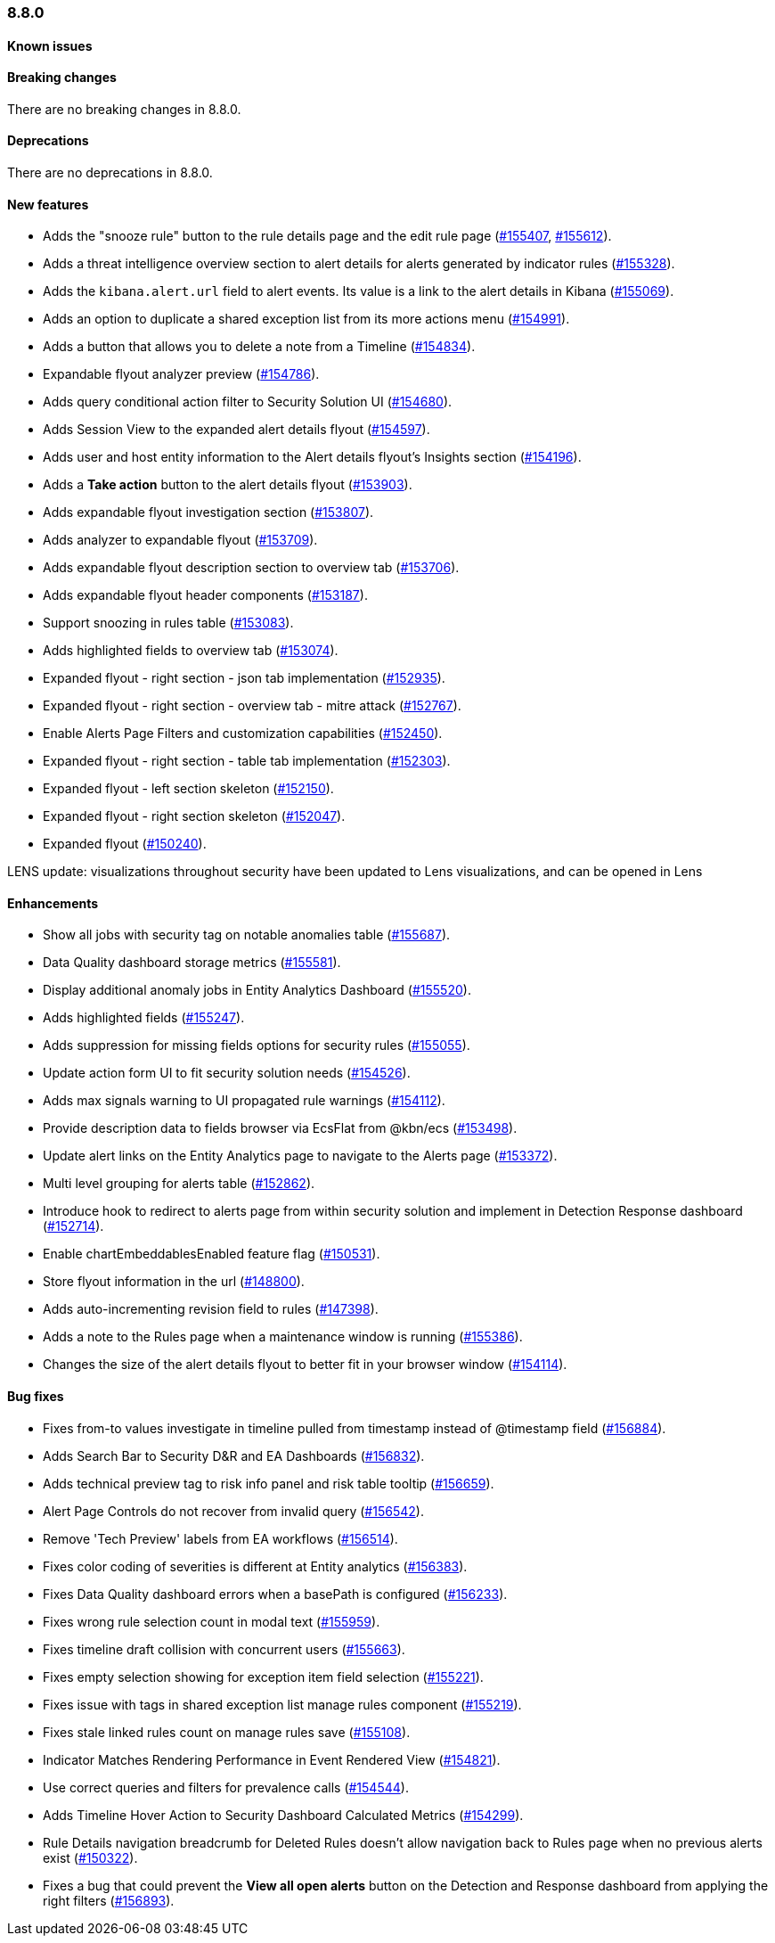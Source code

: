 [[release-notes-8.8.0]]
=== 8.8.0

[discrete]
[[known-issue-8.8.0]]
==== Known issues


[discrete]
[[breaking-changes-8.8.0]]
==== Breaking changes

//tag::breaking-changes[]
// NOTE: The breaking-changes tagged regions are reused in the Elastic Installation and Upgrade Guide. The pull attribute is defined within this snippet so it properly resolves in the output.
:pull: https://github.com/elastic/kibana/pull/
There are no breaking changes in 8.8.0.
//end::breaking-changes[]


[discrete]
[[deprecations-8.8.0]]
==== Deprecations
There are no deprecations in 8.8.0.


[discrete]
[[features-8.8.0]]
==== New features

* Adds the "snooze rule" button to the rule details page and the edit rule page ({pull}155407[#155407], {pull}155612[#155612]).
* Adds a threat intelligence overview section to alert details for alerts generated by indicator rules ({pull}155328[#155328]).
* Adds the `kibana.alert.url` field to alert events. Its value is a link to the alert details in Kibana ({pull}155069[#155069]).
* Adds an option to duplicate a shared exception list from its more actions menu ({pull}154991[#154991]).
* Adds a button that allows you to delete a note from a Timeline ({pull}154834[#154834]).

* Expandable flyout analyzer preview ({pull}154786[#154786]).
* Adds query conditional action filter to Security Solution UI ({pull}154680[#154680]).
* Adds Session View to the expanded alert details flyout ({pull}154597[#154597]).
* Adds user and host entity information to the Alert details flyout's Insights section ({pull}154196[#154196]).
* Adds a *Take action* button to the alert details flyout ({pull}153903[#153903]).
* Adds expandable flyout investigation section ({pull}153807[#153807]).
* Adds analyzer to expandable flyout ({pull}153709[#153709]).
* Adds expandable flyout description section to overview tab ({pull}153706[#153706]).
* Adds expandable flyout header components ({pull}153187[#153187]).
* Support snoozing in rules table ({pull}153083[#153083]).
* Adds highlighted fields to overview tab ({pull}153074[#153074]).
* Expanded flyout - right section - json tab implementation ({pull}152935[#152935]).
* Expanded flyout - right section - overview tab - mitre attack ({pull}152767[#152767]).
* Enable Alerts Page Filters and customization capabilities ({pull}152450[#152450]).
* Expanded flyout - right section - table tab implementation ({pull}152303[#152303]).
* Expanded flyout - left section skeleton ({pull}152150[#152150]).
* Expanded flyout - right section skeleton ({pull}152047[#152047]).
* Expanded flyout ({pull}150240[#150240]).

LENS update: visualizations throughout security have been updated to Lens visualizations, and can be opened in Lens
[discrete]
[[enhancements-8.8.0]]
==== Enhancements

* Show all jobs with security tag on notable anomalies table ({pull}155687[#155687]).
* Data Quality dashboard storage metrics ({pull}155581[#155581]).
* Display additional anomaly jobs in Entity Analytics Dashboard ({pull}155520[#155520]).
* Adds highlighted fields ({pull}155247[#155247]).
* Adds suppression for missing fields options for security rules ({pull}155055[#155055]).
* Update action form UI to fit security solution needs ({pull}154526[#154526]).
* Adds max signals warning to UI propagated rule warnings ({pull}154112[#154112]).
* Provide description data to fields browser via EcsFlat from @kbn/ecs ({pull}153498[#153498]).
* Update alert links on the Entity Analytics page to navigate to the Alerts page ({pull}153372[#153372]).
* Multi level grouping for alerts table ({pull}152862[#152862]).
* Introduce hook to redirect to alerts page from within security solution and implement in Detection Response dashboard ({pull}152714[#152714]).
* Enable chartEmbeddablesEnabled feature flag ({pull}150531[#150531]).
* Store flyout information in the url ({pull}148800[#148800]).
* Adds auto-incrementing revision field to rules ({pull}147398[#147398]).
* Adds a note to the Rules page when a maintenance window is running ({pull}155386[#155386]).
* Changes the size of the alert details flyout to better fit in your browser window ({pull}154114[#154114]).


[discrete]
[[bug-fixes-8.8.0]]
==== Bug fixes

* Fixes from-to values investigate in timeline pulled from timestamp instead of @timestamp field ({pull}156884[#156884]).
* Adds Search Bar to Security D&R and EA Dashboards ({pull}156832[#156832]).
* Adds technical preview tag to risk info panel and risk table tooltip ({pull}156659[#156659]).
* Alert Page Controls do not recover from invalid query ({pull}156542[#156542]).
* Remove 'Tech Preview' labels from EA workflows ({pull}156514[#156514]).
* Fixes color coding of severities is different at Entity analytics ({pull}156383[#156383]).
* Fixes Data Quality dashboard errors when a basePath is configured ({pull}156233[#156233]).
* Fixes wrong rule selection count in modal text ({pull}155959[#155959]).
* Fixes timeline draft collision with concurrent users ({pull}155663[#155663]).
* Fixes empty selection showing for exception item field selection ({pull}155221[#155221]).
* Fixes issue with tags in shared exception list manage rules component ({pull}155219[#155219]).
* Fixes stale linked rules count on manage rules save ({pull}155108[#155108]).
* Indicator Matches Rendering Performance in Event Rendered View ({pull}154821[#154821]).
* Use correct queries and filters for prevalence calls ({pull}154544[#154544]).
* Adds Timeline Hover Action to Security Dashboard Calculated Metrics ({pull}154299[#154299]).
* Rule Details navigation breadcrumb for Deleted Rules doesn't allow navigation back to Rules page when no previous alerts exist ({pull}150322[#150322]).


* Fixes a bug that could prevent the *View all open alerts* button on the Detection and Response dashboard from applying the right filters ({pull}156893[#156893]).
